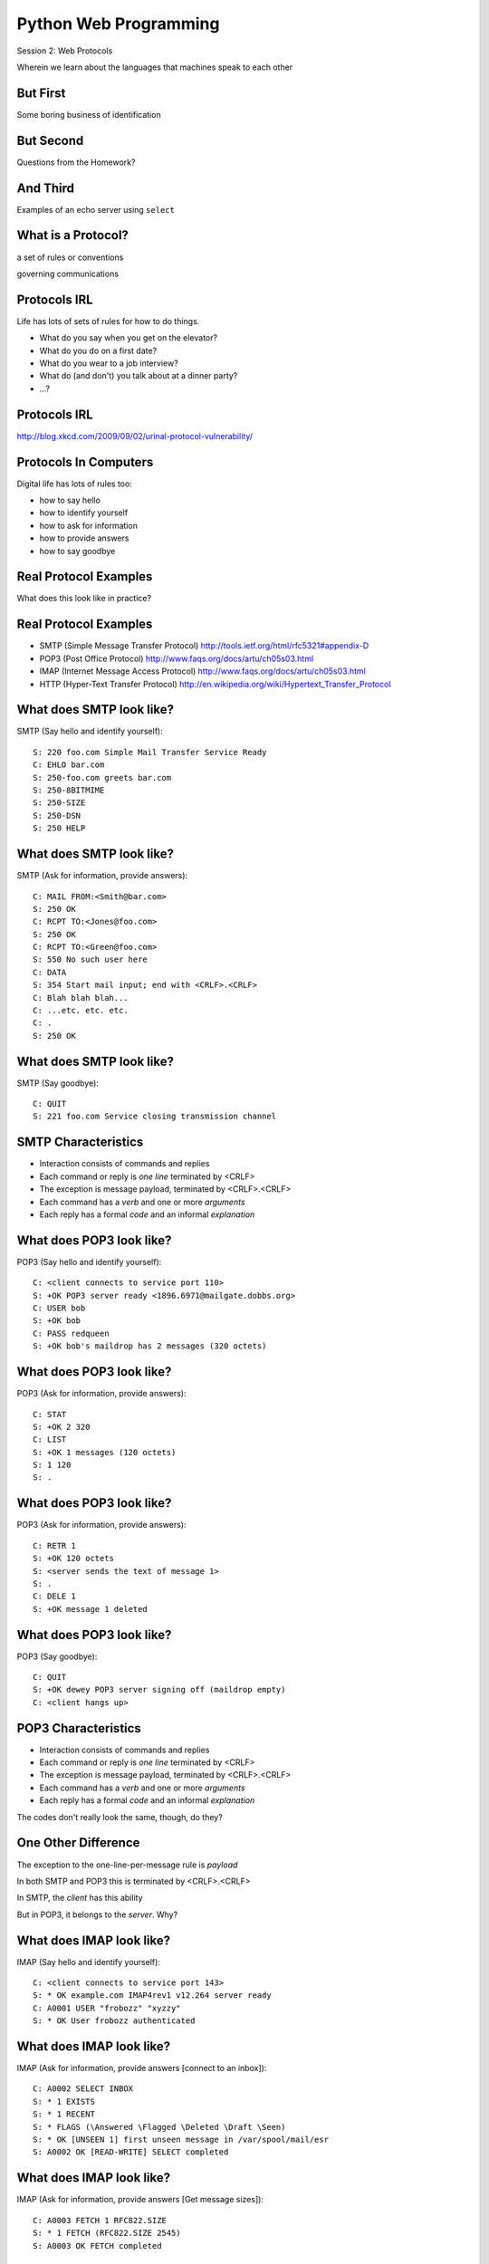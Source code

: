 Python Web Programming
======================

.. image:: img/protocol.png
    :align: left
    :width: 45%

Session 2: Web Protocols

.. class:: intro-blurb

Wherein we learn about the languages that machines speak to each other


But First
---------

.. class:: big-centered

Some boring business of identification


But Second
----------

.. class:: big-centered

Questions from the Homework?


And Third
---------

.. class:: big-centered

Examples of an echo server using ``select``


What is a Protocol?
-------------------

.. class:: incremental center

a set of rules or conventions

.. class:: incremental center

governing communications


Protocols IRL
-------------

Life has lots of sets of rules for how to do things.

.. class:: incremental

* What do you say when you get on the elevator?

* What do you do on a first date?

* What do you wear to a job interview?

* What do (and don't) you talk about at a dinner party?

* ...?


Protocols IRL
-------------

.. image:: img/icup.png
    :align: center
    :width: 58%

.. class:: image-credit

http://blog.xkcd.com/2009/09/02/urinal-protocol-vulnerability/


Protocols In Computers
----------------------

Digital life has lots of rules too:

.. class:: incremental

* how to say hello

* how to identify yourself

* how to ask for information

* how to provide answers

* how to say goodbye


Real Protocol Examples
----------------------

.. class:: big-centered

What does this look like in practice?


Real Protocol Examples
----------------------

.. class:: incremental

* SMTP (Simple Message Transfer Protocol)
  http://tools.ietf.org/html/rfc5321#appendix-D

* POP3 (Post Office Protocol)
  http://www.faqs.org/docs/artu/ch05s03.html

* IMAP (Internet Message Access Protocol)
  http://www.faqs.org/docs/artu/ch05s03.html

* HTTP (Hyper-Text Transfer Protocol)
  http://en.wikipedia.org/wiki/Hypertext_Transfer_Protocol


What does SMTP look like?
-------------------------

SMTP (Say hello and identify yourself)::

    S: 220 foo.com Simple Mail Transfer Service Ready
    C: EHLO bar.com
    S: 250-foo.com greets bar.com
    S: 250-8BITMIME
    S: 250-SIZE
    S: 250-DSN
    S: 250 HELP


What does SMTP look like?
-------------------------

SMTP (Ask for information, provide answers)::

    C: MAIL FROM:<Smith@bar.com>
    S: 250 OK
    C: RCPT TO:<Jones@foo.com>
    S: 250 OK
    C: RCPT TO:<Green@foo.com>
    S: 550 No such user here
    C: DATA
    S: 354 Start mail input; end with <CRLF>.<CRLF>
    C: Blah blah blah...
    C: ...etc. etc. etc.
    C: .
    S: 250 OK

What does SMTP look like?
-------------------------

SMTP (Say goodbye)::

    C: QUIT
    S: 221 foo.com Service closing transmission channel


SMTP Characteristics
--------------------

.. class:: incremental

* Interaction consists of commands and replies
* Each command or reply is *one line* terminated by <CRLF>
* The exception is message payload, terminated by <CRLF>.<CRLF>
* Each command has a *verb* and one or more *arguments*
* Each reply has a formal *code* and an informal *explanation*


What does POP3 look like?
-------------------------

POP3 (Say hello and identify yourself)::

    C: <client connects to service port 110> 
    S: +OK POP3 server ready <1896.6971@mailgate.dobbs.org>
    C: USER bob
    S: +OK bob
    C: PASS redqueen
    S: +OK bob's maildrop has 2 messages (320 octets)


What does POP3 look like?
-------------------------

POP3 (Ask for information, provide answers)::

    C: STAT
    S: +OK 2 320
    C: LIST
    S: +OK 1 messages (120 octets)
    S: 1 120
    S: .


What does POP3 look like?
-------------------------

POP3 (Ask for information, provide answers)::

    C: RETR 1
    S: +OK 120 octets
    S: <server sends the text of message 1>
    S: .
    C: DELE 1
    S: +OK message 1 deleted


What does POP3 look like?
-------------------------

POP3 (Say goodbye)::

    C: QUIT
    S: +OK dewey POP3 server signing off (maildrop empty)
    C: <client hangs up>


POP3 Characteristics
--------------------

.. class:: incremental

* Interaction consists of commands and replies
* Each command or reply is *one line* terminated by <CRLF>
* The exception is message payload, terminated by <CRLF>.<CRLF>
* Each command has a *verb* and one or more *arguments*
* Each reply has a formal *code* and an informal *explanation*

.. class:: incremental

The codes don't really look the same, though, do they?


One Other Difference
--------------------

The exception to the one-line-per-message rule is *payload*

.. class:: incremental

In both SMTP and POP3 this is terminated by <CRLF>.<CRLF>

.. class:: incremental

In SMTP, the *client* has this ability

.. class:: incremental

But in POP3, it belongs to the *server*.  Why?


What does IMAP look like?
-------------------------

IMAP (Say hello and identify yourself)::

    C: <client connects to service port 143>
    S: * OK example.com IMAP4rev1 v12.264 server ready
    C: A0001 USER "frobozz" "xyzzy"
    S: * OK User frobozz authenticated


What does IMAP look like?
-------------------------

IMAP (Ask for information, provide answers [connect to an inbox])::

    C: A0002 SELECT INBOX
    S: * 1 EXISTS
    S: * 1 RECENT
    S: * FLAGS (\Answered \Flagged \Deleted \Draft \Seen)
    S: * OK [UNSEEN 1] first unseen message in /var/spool/mail/esr
    S: A0002 OK [READ-WRITE] SELECT completed


What does IMAP look like?
-------------------------

IMAP (Ask for information, provide answers [Get message sizes])::

    C: A0003 FETCH 1 RFC822.SIZE
    S: * 1 FETCH (RFC822.SIZE 2545)
    S: A0003 OK FETCH completed


What does IMAP look like?
-------------------------

IMAP (Ask for information, provide answers [Get first message header])::

    C: A0004 FETCH 1 BODY[HEADER]
    S: * 1 FETCH (RFC822.HEADER {1425}
    <server sends 1425 octets of message payload>
    S: )
    S: A0004 OK FETCH completed


What does IMAP look like?
-------------------------

IMAP (Ask for information, provide answers [Get first message body])::

    C: A0005 FETCH 1 BODY[TEXT]
    S: * 1 FETCH (BODY[TEXT] {1120}
    <server sends 1120 octets of message payload>
    S: )
    S: * 1 FETCH (FLAGS (\Recent \Seen))
    S: A0005 OK FETCH completed

What does IMAP look like?
-------------------------

IMAP (Say goodbye)::

    C: A0006 LOGOUT
    S: * BYE example.com IMAP4rev1 server terminating connection
    S: A0006 OK LOGOUT completed
    C: <client hangs up>


IMAP Characteristics
--------------------

.. class:: incremental

* Interaction consists of commands and replies
* Each command or reply is *one line* terminated by <CRLF>
* Each command has a *verb* and one or more *arguments*
* Each reply has a formal *code* and an informal *explanation*

.. class:: incremental


IMAP Differences
----------------

.. class:: incremental

* Commands and replies are prefixed by 'sequence identifier'
* Payloads are prefixed by message size, rather than terminated by reserved
  sequence

.. class:: incremental

Compared with POP3, what do these differences suggest?


Protocols in Python
-------------------

.. class:: big-centered

Let's try this out for ourselves!


Protocols in Python
-------------------

.. class:: big-centered

Fire up your python interpreters and prepare to type.


IMAP in Python
--------------

Begin by importing the ``imaplib`` module from the Python Standard Library::

    >>> import imaplib
    >>> dir(imaplib)
    ['AllowedVersions', 'CRLF', 'Commands', 
     'Continuation', 'Debug', 'Flags', 'IMAP4', 
     'IMAP4_PORT', 'IMAP4_SSL', 'IMAP4_SSL_PORT', 
     ...
     'socket', 'ssl', 'sys', 'time']
    >>> imaplib.Debug = 4

.. class:: incremental

Setting ``imap.Debug`` shows us what is sent and received


IMAP in Python
--------------

I've prepared a server for us to use, we'll need to set up a client to speak
to it. Our server requires SSL for connecting to IMAP servers, so let's
initialize an IMAP4_SSL client and authenticate::

    >>> conn = imaplib.IMAP4_SSL('mail.webfaction.com')
      57:04.83 imaplib version 2.58
      57:04.83 new IMAP4 connection, tag=FNHG
      ...
    >>> conn.login(username, password)
      12:16.50 > IMAD1 LOGIN username password
      12:18.52 < IMAD1 OK Logged in.
    ('OK', ['Logged in.'])


IMAP in Python
--------------

We can start by listing the mailboxes we have on the server::

    >>> conn.list()
      00:41.91 > FNHG3 LIST "" *
      00:41.99 < * LIST (\HasNoChildren) "." "INBOX"
      00:41.99 < FNHG3 OK List completed.
    ('OK', ['(\\HasNoChildren) "." "INBOX"'])


IMAP in Python
--------------

To interact with our email, we must select a mailbox from the list we received
earlier::

    >>> conn.select('INBOX')
      00:00.47 > FNHG2 SELECT INBOX
      00:00.56 < * FLAGS (\Answered \Flagged \Deleted \Seen \Draft)
      00:00.56 < * OK [PERMANENTFLAGS (\Answered \Flagged \Deleted \Seen \Draft \*)] Flags permitted.
      00:00.56 < * 2 EXISTS
      00:00.57 < * 0 RECENT
      00:00.57 < * OK [UNSEEN 2] First unseen.
      00:00.57 < * OK [UIDVALIDITY 1357449499] UIDs valid
      00:00.57 < * OK [UIDNEXT 3] Predicted next UID
      00:00.57 < FNHG2 OK [READ-WRITE] Select completed.
    ('OK', ['2'])


IMAP in Python
--------------

We can search our selected mailbox for messages matching one or more criteria.
The return value is a string list of the UIDs of messages that match our
search::

    >>> conn.search(None, '(FROM "cris")')
      18:25.41 > FNHG5 SEARCH (FROM "cris")
      18:25.54 < * SEARCH 1
      18:25.54 < FNHG5 OK Search completed.
    ('OK', ['1'])
    >>>


IMAP in Python
--------------

Once we've found a message we want to look at, we can use the ``fetch``
command to read it from the server. IMAP allows fetching each part of
a message independently::

    >>> conn.fetch('1', '(BODY[HEADER])')
    ...
    >>> conn.fetch('1', '(BODY[TEXT])')
    ...
    >>> conn.fetch('1', '(FLAGS)')


Python Means Batteries Included
-------------------------------

So we can download an entire message and then make a Python email message
object

.. class:: small

::

    >>> import email
    >>> typ, data = conn.fetch('1', '(RFC822)')
      28:08.40 > FNHG8 FETCH 1 (RFC822)
      ...

Parse the returned data to get to the actual message

.. class:: small

::

    >>> for part in data:
    ...   if isinstance(part, tuple):
    ...     msg = email.message_from_string(part[1])
    ... 
    >>> 


IMAP in Python
--------------

Once we have that, we can play with the resulting email object:

.. class:: small

::

    >>> msg.keys()
    ['Return-Path', 'X-Original-To', 'Delivered-To', 'Received', 
     ...
     'To', 'Mime-Version', 'X-Mailer']
    >>> msg['To']
    'demo@crisewing.com'
    >>> print msg.get_payload()[0]
    If you are reading this email, ...

.. class:: incremental center

**Neat, huh?**


What Have We Learned?
---------------------

.. class:: incremental

* Protocols are just a set of rules for how to communicate

* Protocols tell us how to parse and delimit messages

* Protocols tell us what messages are valid

* If we properly format request messages to a server, we can get response
  messages

* Python supports a number of these protocols

* So we don't have to remember how to format the commands ourselves

.. class:: incremental

But in every case we've seen, we could do the same thing with a socket and
some strings


Break Time
----------

Let's take a few minutes here to clear our heads.

.. class:: incremental

See you back here in 10 minutes.


HTTP
----

.. class:: big-centered

HTTP is no different


HTTP
----

HTTP is also message-centered, with two-way communications:

.. class:: incremental

* Requests (Asking for information)
* Responses (Providing answers)

What does HTTP look like?
-------------------------

HTTP (Ask for information)::

    GET /index.html HTTP/1.1
    Host: www.example.com
    <CRLF>

What does HTTP look like?
-------------------------

HTTP (Provide answers)::

    HTTP/1.1 200 OK
    Date: Mon, 23 May 2005 22:38:34 GMT
    Server: Apache/1.3.3.7 (Unix) (Red-Hat/Linux)
    Last-Modified: Wed, 08 Jan 2003 23:11:55 GMT
    Etag: "3f80f-1b6-3e1cb03b"
    Accept-Ranges:  none
    Content-Length: 438
    Connection: close
    Content-Type: text/html; charset=UTF-8
    <CRLF>
    <438 bytes of content>


HTTP Req/Resp Format
--------------------

Both share a common basic format:

.. class:: incremental

* Line separators are <CRLF> (familiar, no?)
* A required initial line (a command or a response code)
* A (mostly) optional set of headers, one per line
* A blank line
* An optional body


HTTP In Real Life
-----------------

Let's investigate the HTTP protocol a bit in real life.  

.. class:: incremental

We'll do so by building a simplified HTTP server, one step at a time.

.. class:: incremental

There is a copy of the echo server from last time in ``resources/session02``.
It's called ``http_server.py``.

.. class:: incremental

In a terminal, move into that directory. We'll be doing our work here for the
rest of the session


TDD IRL (a quick aside)
-----------------------

Test Driven Development (TDD) is all the rage these days.

.. class:: incremental

It means that before you write code, you first write tests demonstrating what
you want your code to do.

.. class:: incremental

When all your tests pass, you are finished. You did this for your last
assignment.

.. class:: incremental

We'll be doing it again today.


Run the Tests
-------------

From inside ``resources/session02`` start a second python interpreter and run
``$ python http_server.py``

.. container:: incremental
    
    In your first interpreter run the tests. You should see similar output:
    
    .. class:: small
    
    ::
    
        $ python tests.py
        [...]
        Ran 10 tests in 0.003s

        FAILED (failures=3, errors=7)


.. class:: incremental

Let's take a few minutes here to look at these tests and understand them.


Viewing an HTTP Request
-----------------------

Our job is to make all those tests pass.

.. class:: incremental

First, though, let's pretend this server really is a functional HTTP server.

.. class:: incremental

This time, instead of using the echo client to make a connection to the
server, let's use a web browser!

.. class:: incremental

Point your favorite browser at ``http://localhost:10000``


A Bad Interaction
-----------------

First, look at the printed output from your echo server.

.. class:: incremental

Second, note that your browser is still waiting to finish loading the page

.. class:: incremental

Moreover, your server should also be hung, waiting for more from the 'client'

.. class:: incremental

This is because we are not yet following the right protocol.


Echoing A Request
-----------------

Kill your server with ``ctrl-c`` (the keyboard interrupt) and you should see
some printed content:

.. class:: small incremental

::

    GET / HTTP/1.1
    Host: localhost:10000
    User-Agent: Mozilla/5.0 (Macintosh; Intel Mac OS X 10.6; rv:22.0) Gecko/20100101 Firefox/22.0
    Accept: text/html,application/xhtml+xml,application/xml;q=0.9,*/*;q=0.8
    Accept-Language: en-US,en;q=0.5
    Accept-Encoding: gzip, deflate
    DNT: 1
    Cookie: __utma=111872281.383966302.1364503233.1364503233.1364503233.1; __utmz=111872281.1364503233.1.1.utmcsr=(direct)|utmccn=(direct)|utmcmd=(none); csrftoken=uiqj579iGRbReBHmJQNTH8PFfAz2qRJS
    Connection: keep-alive
    Cache-Control: max-age=0

.. class:: incremental

Your results will vary from mine.

HTTP Debugging
--------------

When working on applications, it's nice to be able to see all this going back
and forth.  

.. container:: incremental

    Good browsers support this with a set of developer tools built-in.

    .. class:: small incremental

    * firefox -> ctrl-shift-K or cmd-opt-K (os X)
    * safari -> enable in preferences:advanced then cmd-opt-i
    * chrome -> ctrl-shift-i or cmd-opt-i (os X)
    * IE (7.0+) -> F12 or tools menu -> developer tools

.. class:: incremental

The 'Net(work)' pane of these tools can show you both request and response,
headers and all. Very useful.


Stop! Demo Time
---------------

.. class:: big-centered

Let's take a quick look


Other Debugging Options
-----------------------

Sometimes you need or want to debug http requests that are not going through
your browser.

.. class:: incremental

Or perhaps you need functionality that is not supported by in-browser tools
(request munging, header mangling, decryption of https request/responses)

.. container:: incremental

    Then it might be time for an HTTP debugging proxy:

    * windows: http://www.fiddler2.com/fiddler2/
    * win/osx/linux: http://www.charlesproxy.com/


HTTP Requests
-------------

In HTTP 1.0, the only required line in an HTTP request is this::

    GET /path/to/index.html HTTP/1.0
    <CRLF>

.. class:: incremental

As virtual hosting grew more common, that was not enough, so HTTP 1.1 adds a
single required *header*, **Host**:

.. class:: incremental

::

    GET /path/to/index.html HTTP/1.1
    Host: www.mysite1.com:80
    <CRLF>


HTTP Responses
--------------

In both HTTP 1.0 and 1.1, a proper response consists of an intial line,
followed by optional headers, a single blank line, and then optionally a
response body::

    HTTP/1.1 200 OK
    Content-Type: text/plain
    <CRLF>
    this is a pretty minimal response

.. class:: incremental

Let's update our server to return such a response.


Basic HTTP Protocol
-------------------

Begin by implementing a new function in your ``http_server.py`` script called
`response_ok`.

.. class:: incremental

It can be super-simple for now.  We'll improve it later.

.. container:: incremental

    It needs to return our minimal response from above:

    .. class:: small
    
    ::
    
        HTTP/1.1 200 OK
        Content-Type: text/plain
        <CRLF>
        this is a pretty minimal response

.. class:: incremental small

**Remember, <CRLF> is a placeholder for an intentionally blank line**


My Solution
-----------

.. code-block:: python
    :class: incremental

    def response_ok():
        """returns a basic HTTP response"""
        resp = []
        resp.append("HTTP/1.1 200 OK")
        resp.append("Content-Type: text/plain")
        resp.append("")
        resp.append("this is a pretty minimal response")
        return "\r\n".join(resp)


Run The Tests
-------------

We've now implemented a function that is tested by our tests. Let's run them
again:

.. class:: incremental small

::

    $ python tests.py
    [...]
    ----------------------------------------------------------------------
    Ran 10 tests in 0.002s

    FAILED (failures=3, errors=3)

.. class:: incremental

Great!  We've now got 4 tests that pass.  Good work.

Server Modifications
--------------------

Next, we need to rebuild the server loop from our echo server for it's new
purpose:

.. class:: incremental

It should now wait for an incoming request to be *finished*, *then* send a
response back to the client.

.. class:: incremental

The response it sends can be the result of calling our new ``response_ok``
function for now.

.. class:: incremental

We could also bump up the ``recv`` buffer size to something more reasonable
for HTTP traffic, say 1024.

My Solution
-----------

.. code-block:: python
    :class: incremental small

    # ...
    try:
        while True:
            print >>log_buffer, 'waiting for a connection'
            conn, addr = sock.accept() # blocking
            try:
                print >>log_buffer, 'connection - {0}{1}'.format(*addr)
                while True:
                    data = conn.recv(1024)
                    if len(data) < 1024:
                        break
                
                print >>log_buffer, 'sending response'
                response = response_ok()
                conn.sendall(response)
            finally:
                conn.close()
    # ...


Run The Tests
-------------

Once you've got that set, restart your server::

    $ python http_server.py

.. container:: incremental

    Then you can re-run your tests:

    .. class:: small

    ::

        $ python tests.py
        [...]
        ----------------------------------------------------------------------
        Ran 10 tests in 0.003s

        FAILED (failures=2, errors=3)

.. class:: incremental

Five tests now pass!

Parts of a Request
------------------

Every HTTP request **must** begin with a single line, broken by whitespace into
three parts::

    GET /path/to/index.html HTTP/1.1

.. class:: incremental

The three parts are the *method*, the *URI*, and the *protocol*

.. class:: incremental

Let's look at each in turn.


HTTP Methods
------------

**GET** ``/path/to/index.html HTTP/1.1``

.. class:: incremental

* Every HTTP request must start with a *method*
* There are four main HTTP methods:

    .. class:: incremental

    * GET
    * POST
    * PUT
    * DELETE

.. class:: incremental

* There are others, notably HEAD, but you won't see them too much


HTTP Methods
------------

These four methods are mapped to the four basic steps (*CRUD*) of persistent
storage:

.. class:: incremental

* POST = Create
* GET = Read
* PUT = Update
* DELETE = Delete


Methods: Safe <--> Unsafe
-------------------------

HTTP methods can be categorized as **safe** or **unsafe**, based on whether
they might change something on the server:

.. class:: incremental

* Safe HTTP Methods
    * GET
* Unsafe HTTP Methods
    * POST
    * PUT
    * DELETE

.. class:: incremental

This is a *normative* distinction, which is to say **be careful**


Methods: Idempotent <--> ???
----------------------------

HTTP methods can be categorized as **idempotent**, based on whether a given
request will always have the same result:

.. class:: incremental

* Idempotent HTTP Methods
    * GET
    * PUT
    * DELETE
* Non-Idempotent HTTP Methods
    * POST

.. class:: incremental

Again, *normative*. The developer is responsible for ensuring that it is true.


HTTP Method Handling
--------------------

Let's keep things simple, our server will only respond to *GET* requests.

.. class:: incremental

We need to create a function that parses a request and determines if we can
respond to it: ``parse_request``.

.. class:: incremental

If the request method is not *GET*, our method should raise an error

.. class:: incremental

Remember, although a request is more than one line long, all we care about
here is the first line


My Solution
-----------

.. code-block:: python
    :class: incremental

    def parse_request(request):
        first_line = request.split("\r\n", 1)[0]
        method, uri, protocol = first_line.split()
        if method != "GET":
            raise NotImplementedError("We only accept GET")
        print >>sys.stderr, 'request is okay'


Update the Server
-----------------

We'll also need to update the server code. It should

.. class:: incremental

* save the request as it comes in
* check the request using our new function
* send an OK response if things go well


My Solution
-----------

.. code-block:: python
    :class: incremental small

    # ...
    conn, addr = sock.accept() # blocking
    try:
        print >>log_buffer, 'connection - {0}{1}'.format(*addr)
        request = ""
        while True:
            data = conn.recv(1024)
            request += data
            if len(data) < 1024 or not data:
                break

        parse_request(request)
        print >>log_buffer, 'sending response'
        response = response_ok()
        conn.sendall(response)
    finally:
        conn.close()
    # ...


Run The Tests
-------------

Quit and restart your server now that you've updated the code::

    $ python http_server.py

.. container:: incremental

    At this point, we should have seven tests passing:
    
    .. class:: small
    
    ::
    
        $ python tests.py
        Ran 10 tests in 0.002s
        
        FAILED (failures=1, errors=2)


What About a Browser?
---------------------

Quit and restart your server, now that you've updated the code.

.. class:: incremental

Reload your browser.  It should work fine.

.. class:: incremental

We can use the ``simple_client.py`` script in our resources to test our error
condition.  In a second terminal window run the script like so:

.. class:: incremental

:: 

    $ python simple_client.py "POST / HTTP/1.0\r\n\r\n"

.. class:: incremental

You'll have to quit the client pretty quickly with ``ctrl-c``


Error Responses
---------------

Okay, so the outcome there was pretty ugly. The client went off the rails, and
our server has terminated as well.

.. class:: incremental

The HTTP protocol allows us to handle errors like this more gracefully.

.. class:: incremental center

**Enter the Response Code**


HTTP Response Codes
-------------------

``HTTP/1.1`` **200 OK**

All HTTP responses must include a **response code** indicating the outcome of
the request.

.. class:: incremental

* 1xx (HTTP 1.1 only) - Informational message
* 2xx - Success of some kind
* 3xx - Redirection of some kind
* 4xx - Client Error of some kind
* 5xx - Server Error of some kind

.. class:: incremental

The text bit makes the code more human-readable


Common Response Codes
---------------------

There are certain HTTP response codes you are likely to see (and use) most
often:

.. class:: incremental

* ``200 OK`` - Everything is good
* ``301 Moved Permanently`` - You should update your link
* ``304 Not Modified`` - You should load this from cache
* ``404 Not Found`` - You've asked for something that doesn't exist
* ``500 Internal Server Error`` - Something bad happened

.. class:: incremental

Do not be afraid to use other, less common codes in building good apps. There
are a lot of them for a reason. See
http://www.w3.org/Protocols/rfc2616/rfc2616-sec10.html


Handling our Error
------------------

Luckily, there's an error code that is tailor-made for this situation.

..  class:: incremental

The client has made a request using a method we do not support

.. class:: incremental

``405 Method Not Allowed``

.. class:: incremental

Let's add a new function that returns this error code. It should be called
``response_method_not_allowed``


My Solution
-----------

.. code-block:: python
    :class: incremental

    def response_method_not_allowed():
        """returns a 405 Method Not Allowed response"""
        resp = []
        resp.append("HTTP/1.1 405 Method Not Allowed")
        resp.append("")
        return "\r\n".join(resp)


Server Updates
--------------

Again, we'll need to update the server to handle this error condition
correctly.  It should

.. class:: incremental

* catch the exception raised by the ``parse_request`` function
* return our new error response as a result
* if no exception is raised, then return the OK response

My Solution
-----------

.. code-block:: python
    :class: incremental small

    # ...
    while True:
        data = conn.recv(1024)
        request += data
        if len(data) < 1024 or not data:
            break

    try:
        parse_request(request)
    except NotImplementedError:
        response = response_method_not_allowed()
    else:
        response = response_ok()

    print >>sys.stderr, 'sending response'
    conn.sendall(response)
    # ...


Run The Tests
-------------

Start your server (or restart it if by some miracle it's still going).

.. container:: incremental

    Then run the tests again:
    
    .. class:: small
    
    ::
    
        $ python tests.py
        [...]
        Ran 10 tests in 0.002s
        
        OK

.. class:: incremental

Wahoo! All our tests are passing. That means we are done writing code for now.


HTTP - Resources
----------------

We've got a very simple server that accepts a request and sends a response.
But what happens if we make a different request?

.. container:: incremental

    In your web browser, enter the following URL::

        http://localhost:10000/page

.. container:: incremental

    What happened? What happens if you use this URL::

        http://localhost:10000/section/page?


HTTP - Resources
----------------

We expect different urls to result in different responses.

.. class:: incremental

But this isn't happening with our server, for obvious reasons.

.. class:: incremental

It brings us back to the second element of that first line of an HTTP request.

.. class:: incremental center

**The Return of the URI**


HTTP Requests: URI
------------------

``GET`` **/path/to/index.html** ``HTTP/1.1``

.. class:: incremental

* Every HTTP request must include a **URI** used to determine the **resource** to
  be returned

* URI??
  http://stackoverflow.com/questions/176264/whats-the-difference-between-a-uri-and-a-url/1984225#1984225

* Resource?  Files (html, img, .js, .css), but also:

    .. class:: incremental

    * Dynamic scripts
    * Raw data
    * API endpoints


Homework
--------

For your homework this week you will expand your server's capabilities so that
it can make different responses to different URIs.

.. class:: incremental

You'll allow your server to serve up directories and files from your own
filesystem.

.. class:: incremental

You'll be starting from the ``http_server.py`` script that is currently in the
``assignments/session02`` directory. It should be pretty much the same as what
you've created here.


One Step At A Time
------------------

Take the following steps one at a time. Run the tests in
``assignments/session02`` between to ensure that you are getting it right.

.. class:: incremental

* Update ``parse_request`` to return the URI it parses from the request.

* Update ``response_ok`` so that it uses the resource and mimetype identified
  by the URI.

* Write a new function ``resolve_uri`` that handles looking up resources on
  disk using the URI.

* Write a new function ``response_not_found`` that returns a 404 response if the
  resource does not exist.


HTTP Headers
------------

Along the way, you'll discover that simply returning as the body in
response_ok is insufficient. Different *types* of content need to be
identified to your browser

.. class:: incremental

We can fix this by passing information about exactly what we are returning as
part of the response.

.. class:: incremental

HTTP provides for this type of thing with the generic idea of *Headers*


HTTP Headers
------------

Both requests and responses can contain **headers** of the form ``Name: Value``

.. class:: incremental

* HTTP 1.0 has 16 valid headers, 1.1 has 46
* Any number of spaces or tabs may separate the *name* from the *value*
* If a header line starts with spaces or tabs, it is considered part of the
  value for the previous header
* Header *names* are **not** case-sensitive, but *values* may be

.. class:: incremental

read more about HTTP headers: http://www.cs.tut.fi/~jkorpela/http.html


Content-Type Header
-------------------

A very common header used in HTTP responses is ``Content-Type``. It tells the
client what to expect.

.. class:: incremental

* uses **mime-type** (Multi-purpose Internet Mail Extensions)
* foo.jpeg - ``Content-Type: image/jpeg``
* foo.png - ``Content-Type: image/png``
* bar.txt - ``Content-Type: text/plain``
* baz.html - ``Content-Type: text/html``

.. class:: incremental

There are *many* mime-type identifiers:
http://www.webmaster-toolkit.com/mime-types.shtml


Mapping Mime-types
------------------

By mapping a given file to a mime-type, we can write a header.

.. class:: incremental

The standard lib module ``mimetypes`` does just this.

.. container:: incremental

  We can guess the mime-type of a file based on the filename or map a file
  extension to a type:

  .. code-block:: python 
      :class: small

      >>> import mimetypes
      >>> mimetypes.guess_type('file.txt')
      ('text/plain', None)
      >>> mimetypes.types_map['.txt']
      'text/plain'


Resolving a URI
---------------

Your ``resolve_uri`` function will need to accomplish the following tasks:

.. class:: incremental

* It should take a URI as the sole argument

* It should map the pathname represented by the URI to a filesystem location.

* It should have a 'home directory', and look only in that location.

* If the URI is a directory, it should return a plain-text listing and the
  mimetype ``text/plain``.

* If the URI is a file, it should return the contents of that file and its
  correct mimetype.

* If the URI does not map to a real location, it should raise an exception
  that the server can catch to return a 404 response.


Use Your Tests
--------------

One of the benefits of test-driven development is that the tests that are
failing should tell you what code you need to write.

.. class:: incremental

As you work your way through the steps outlined above, look at your tests.
Write code that makes them pass.

.. class:: incremental

If all the tests in ``assignments/session02/tests.py`` are passing, you've
completed the assignment.


Submitting Your Homework
------------------------

To submit your homework:

* Do your work in the ``assignments/session02`` directory of **your fork** of
  the class respository

* When you have all tests passing, push your work to **your fork** in github.

* Using the github web interface, send me a pull request.

.. class:: incremental

I will review your work when I receive your pull requests, make comments on it
there, and then close the pull request.


A Few Steps Further
-------------------

If you are able to finish the above in less than 4-6 hours, consider taking on
one or more of the following challenges:

.. class:: incremental

* Format directory listings as HTML, so you can link to files.
* Add a GMT ``Date:`` header in the proper format (RFC-1123) to responses.
  *hint: see email.utils.formatdate in the python standard library*
* Add a ``Content-Length:`` header for ``OK`` responses that provides a
  correct value.
* Protect your server against errors by providing, and using, a function that
  returns a ``500 Internal Server Error`` response.
* Instead of returning the python script in ``webroot`` as plain text, execute
  the file and return the results as HTML.
